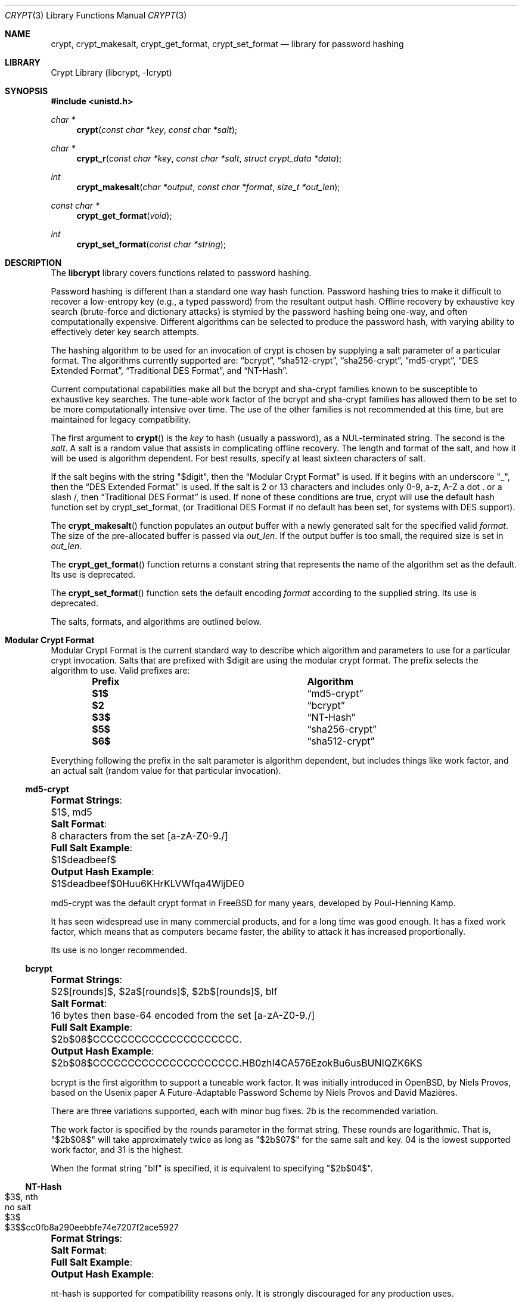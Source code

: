 .\" FreeSec: libcrypt for NetBSD
.\"
.\" Copyright (c) 1994 David Burren
.\" Copyright (c) 2015 Derek Marcotte
.\" All rights reserved.
.\"
.\" Redistribution and use in source and binary forms, with or without
.\" modification, are permitted provided that the following conditions
.\" are met:
.\" 1. Redistributions of source code must retain the above copyright
.\"    notice, this list of conditions and the following disclaimer.
.\" 2. Redistributions in binary form must reproduce the above copyright
.\"    notice, this list of conditions and the following disclaimer in the
.\"    documentation and/or other materials provided with the distribution.
.\" 3. Neither the name of the author nor the names of other contributors
.\"    may be used to endorse or promote products derived from this software
.\"    without specific prior written permission.
.\"
.\" THIS SOFTWARE IS PROVIDED BY THE AUTHORS AND CONTRIBUTORS ``AS IS'' AND
.\" ANY EXPRESS OR IMPLIED WARRANTIES, INCLUDING, BUT NOT LIMITED TO, THE
.\" IMPLIED WARRANTIES OF MERCHANTABILITY AND FITNESS FOR A PARTICULAR PURPOSE
.\" ARE DISCLAIMED.  IN NO EVENT SHALL THE AUTHORS OR CONTRIBUTORS BE LIABLE
.\" FOR ANY DIRECT, INDIRECT, INCIDENTAL, SPECIAL, EXEMPLARY, OR CONSEQUENTIAL
.\" DAMAGES (INCLUDING, BUT NOT LIMITED TO, PROCUREMENT OF SUBSTITUTE GOODS
.\" OR SERVICES; LOSS OF USE, DATA, OR PROFITS; OR BUSINESS INTERRUPTION)
.\" HOWEVER CAUSED AND ON ANY THEORY OF LIABILITY, WHETHER IN CONTRACT, STRICT
.\" LIABILITY, OR TORT (INCLUDING NEGLIGENCE OR OTHERWISE) ARISING IN ANY WAY
.\" OUT OF THE USE OF THIS SOFTWARE, EVEN IF ADVISED OF THE POSSIBILITY OF
.\" SUCH DAMAGE.
.\"
.\" $FreeBSD$
.\"
.Dd August 16, 2018
.Dt CRYPT 3
.Os
.Sh NAME
.Nm crypt ,
.Nm crypt_makesalt ,
.Nm crypt_get_format ,
.Nm crypt_set_format
.Nd "library for password hashing"
.Sh LIBRARY
.Lb libcrypt
.Sh SYNOPSIS
.In unistd.h
.Ft "char *"
.Fn crypt "const char *key" "const char *salt"
.Ft char *
.Fn crypt_r "const char *key" "const char *salt" "struct crypt_data *data"
.Ft "int"
.Fn crypt_makesalt "char *output" "const char *format" "size_t *out_len"
.Ft "const char *"
.Fn crypt_get_format "void"
.Ft "int"
.Fn crypt_set_format "const char *string"
.Sh DESCRIPTION
The
.Nm libcrypt
library covers functions related to password hashing.
.Pp
Password hashing is different than a standard one way hash function.
Password hashing tries to make it difficult to recover a low-entropy key
.Pq e.g., a typed password
from the resultant output hash.
Offline recovery by exhaustive key search
.Pq brute-force and dictionary attacks
is stymied by the password hashing being one-way, and often computationally expensive.
Different algorithms can be selected to produce the password hash, with varying ability to effectively deter key search attempts.
.Pp
The hashing algorithm to be used for an invocation of crypt is chosen by supplying a salt parameter of a particular format.
The algorithms currently supported are:
.Sx bcrypt ,
.Sx sha512-crypt ,
.Sx sha256-crypt ,
.Sx md5-crypt ,
.Sx DES Extended Format ,
.Sx Traditional DES Format ,
and
.Sx NT-Hash .
.Pp
Current computational capabilities make all but the bcrypt and sha-crypt families known to be susceptible to exhaustive key searches.
The tune-able work factor of the bcrypt and sha-crypt families has allowed them to be set to be more computationally intensive over time.
The use of the other families is not recommended at this time, but are maintained for legacy compatibility.
.Pp
The first argument to
.Fn crypt
is the
.Fa key
to hash
.Pq usually a password ,
as a NUL-terminated string.
The second is the
.Fa salt .
A salt is a random value that assists in complicating offline recovery.
The length and format of the salt, and how it will be used is algorithm dependent.
For best results, specify at least sixteen characters of salt.
.Pp
If the salt begins with the string
.Qq $digit ,
then the
.Sx Modular Crypt Format
is used.
If it begins with an underscore
.Qq _ ,
then the
.Sx DES Extended Format
is used.
If the salt is 2 or 13 characters and includes only 0-9, a-z, A-Z a dot . or a slash /, then
.Sx Traditional DES Format
is used.
If none of these conditions are true, crypt will use the default hash function set by crypt_set_format,
.Pq or Traditional DES Format if no default has been set, for systems with DES support .
.Pp
The
.Fn crypt_makesalt
function populates an
.Fa output
buffer with a newly generated salt for the specified valid
.Fa format .
The size of the pre-allocated buffer is passed via
.Fa out_len .
If the output buffer is too small, the required size is set in
.Fa out_len .
.Pp
The
.Fn crypt_get_format
function returns a constant string that represents the name of the algorithm set as the default.
Its use is deprecated.
.Pp
The
.Fn crypt_set_format
function sets the default encoding
.Fa format
according to the supplied string.
Its use is deprecated.
.Pp
The salts, formats, and algorithms are outlined below.
.Sh Modular Crypt Format
Modular Crypt Format is the current standard way to describe which algorithm and parameters to use for a particular crypt invocation.
Salts that are prefixed with $digit are using the modular crypt format.
The prefix selects the algorithm to use.
Valid prefixes are:
.Bl -column -offset indent ".Sy Prefix" ".Sy Algorithm"
.It Sy Prefix Ta Sy Algorithm
.It Li $1$       Ta
.Sx md5-crypt
.It Li $2        Ta
.Sx bcrypt
.It Li $3$       Ta
.Sx NT-Hash
.It Li $5$       Ta
.Sx sha256-crypt
.It Li $6$       Ta
.Sx sha512-crypt
.El
.Pp
Everything following the prefix in the salt parameter is algorithm dependent, but includes things like work factor, and an actual salt
.Pq random value for that particular invocation .
.Ss md5-crypt
.Bl -column ".Sy Output Hash Example:" ".Sy 8 characters from the set [a-zA-Z0-9./]"
.It Li Format Strings :  Ta $1$, md5
.It Li Salt Format :      Ta 8 characters from the set [a-zA-Z0-9./]
.It Li Full Salt Example :       Ta $1$deadbeef$
.It Li Output Hash Example :     Ta $1$deadbeef$0Huu6KHrKLVWfqa4WljDE0
.El
.Pp
md5-crypt was the default crypt format in
.Fx for many years, developed by Poul-Henning Kamp.
.Pp
It has seen widespread use in many commercial products, and for a long time was good enough.
It has a fixed work factor, which means that as computers became faster, the ability to attack it has increased proportionally.
.Pp
Its use is no longer recommended.
.Ss bcrypt
.Bl -column ".Sy Output Hash Example:" ".Sy $2b$08$CCCCCCCCCCCCCCCCCCCCC.HB0zhI4CA576EzokBu6usBUNIQZK6KS"
.It Li Format Strings :  Ta $2$[rounds]$, $2a$[rounds]$, $2b$[rounds]$, blf
.It Li Salt Format :     Ta 16 bytes then base-64 encoded from the set [a-zA-Z0-9./]
.It Li Full Salt Example :       Ta $2b$08$CCCCCCCCCCCCCCCCCCCCC.
.It Li Output Hash Example :     Ta $2b$08$CCCCCCCCCCCCCCCCCCCCC.HB0zhI4CA576EzokBu6usBUNIQZK6KS
.El
.Pp
bcrypt is the first algorithm to support a tuneable work factor.
It was initially introduced in
.Ox , by Niels Provos, based on the Usenix paper "A Future-Adaptable Password Scheme" by Niels Provos and David Mazi\(`eres.
.Pp
There are three variations supported, each with minor bug fixes.
2b is the recommended variation.
.Pp
The work factor is specified by the rounds parameter in the format string.
These rounds are logarithmic.
That is,
.Qq $2b$08$
will take approximately twice as long as
.Qq $2b$07$
for the same salt and key.
04 is the lowest supported work factor, and 31 is the highest.
.Pp
When the format string
.Qq blf
is specified, it is equivalent to specifying
.Qq $2b$04$ .
.Ss NT-Hash
.Bl -column ".Sy Output Hash Example:" ".Sy $3$sdlksjfdlksjdlfk"
.It Li Format Strings :  Ta $3$, nth
.It Li Salt Format :  Ta no salt
.It Li Full Salt Example :  Ta $3$
.It Li Output Hash Example :  Ta $3$$cc0fb8a290eebbfe74e7207f2ace5927
.El
.Pp
nt-hash is supported for compatibility reasons only.
It is strongly discouraged for any production uses.
.Ss sha256-crypt
.Bl -column ".Sy Output Hash Example:" ".Sy $5$saltstring$5B8vYYiY.CVt1RlTTf8KbXBH3hsxY/GNooZaBBGWEc5, $5$rounds=10000$saltstringsaltst$3xv.VbSHBb41AL9AvLeujZkZRBAwqFMz2.opqey6IcA "
.It Li Format Strings :  Ta $5$, $5$rounds=[rounds]$, sha256
.It Li Salt Format :     Ta 16 characters from the set [a-zA-Z0-9./]
.It Li Full Salt Examples :      Ta $5$saltstring$, $5$rounds=10000$saltstringsaltst$
.It Li Output Hash Examples :     Ta $5$saltstring$5B8vYYiY.CVt1RlTTf8KbXBH3hsxY/GNooZaBBGWEc5, $5$rounds=10000$saltstringsaltst$3xv.VbSHBb41AL9AvLeujZkZRBAwqFMz2.opqey6IcA
.El
.Pp
sha256 supports a tunable work factor.
It was developed by Ulrich Drepper of Red Hat, and is detailed in
.Qq Unix crypt using SHA-256 and SHA-512 .
.Pp
From that document:
.Pp
.Qo
Security departments in companies are trying to phase out all uses of MD5.
They demand a method which is officially sanctioned.
For US-based users this means tested by the NIST.
.Pp
This rules out the use of another already implemented method with limited spread: the use of the Blowfish encryption method.
The choice comes down to tested encryption
.Pq 3DES, AES
or hash sums
.Pq the SHA family .
.Qc
.Pp
The prepositions in the above statement are misleading.
Blowfish as a primitive, like 3DES or AES, has stood up to years of scrutinty by the cryptographic communinty.
bcrypt, the password hashing function, is ubiquitous.
It also currently provides greater resilience against pipe-lined or GPU-based attacks for the approximate same CPU workload as the sha-crypt family, based on its limited memory requirements.
This is not expected to remain true with future improvements to GPUs.
An additional subtle difference between bcrypt and the sha families is that bcrypt's salt is 2^128 bits, while the sha family is 2^96 bits.
.Pp
If you require a algorithm that includes NIST sanctioned primitives, choose one of the sha-crypt methods.
.Pp
The work factor is specified by the rounds parameter in the format string.
These rounds are linear.
That is,
.Qq $5$rounds=20000$
will take approximately twice as long as
.Qq $5$rounds=10000$
for the same salt and key.
1000 is the minimum number of rounds, 999999999 is the maximum.
.Pp
When the format string
.Qq sha256 ,
or
.Qq $5$
is specified, it is equivalent to specifying
.Qq $5$rounds=5000$ .
.Ss sha512-crypt
.Bl -column ".Sy Output Hash Example:" ".Sy $6$saltstring$svn8UoSVapNtMuq1ukKS4tPQd8iKwSMHWjl/O817G3uBnIFNjnQJuesI68u4OTLiBFdcbYEdFCoEOfaS35inz1, $6$rounds=10000$saltstringsaltst$OW1/O6BYHV6BcXZu8QVeXbDWra3Oeqh0sbHbbMCVNSnCM/UrjmM0Dp8vOuZeHBy/YTBmSK6H9qs/y3RnOaw5v."
.It Li Format Strings :  Ta $6$, $6$rounds=[rounds]$, sha512
.It Li Salt Format :     Ta 16 characters from the set [a-zA-Z0-9./]
.It Li Full Salt Examples :      Ta $6$saltstring$, $6$rounds=10000$saltstringsaltst$
.It Li Output Hash Examples :     Ta $6$saltstring$svn8UoSVapNtMuq1ukKS4tPQd8iKwSMHWjl/O817G3uBnIFNjnQJuesI68u4OTLiBFdcbYEdFCoEOfaS35inz1, $6$rounds=10000$saltstringsaltst$OW1/O6BYHV6BcXZu8QVeXbDWra3Oeqh0sbHbbMCVNSnCM/UrjmM0Dp8vOuZeHBy/YTBmSK6H9qs/y3RnOaw5v.
.El
sha512 is nearly equivalent to sha256, except that it uses SHA512 as a primitive.
See Unix crypt using SHA-256 and SHA-512 for more details.
The details provided in sha256 apply here as well.
When the format string
.Qq sha512 ,
or
.Qq $6$
is specified, it is equivalent to specifying
.Qq $6$rounds=5000$ .
.Sh DES Extended Format
The key is divided into groups of 8 characters
.Pq the last group is NUL-padded
and the low-order 7 bits of each character
.Pq 56 bits per group
are used to form the DES key as follows: the first group of 56 bits becomes the initial DES key.
For each additional group, the XOR of the encryption of the current DES key with itself and the group bits becomes the next DES key.
.Pp
The salt is a 9-character array consisting of an underscore followed by 4 bytes of iteration count and 4 bytes of salt.
These are encoded as printable characters, 6 bits per character, least significant character first.
The values 0 to 63 are encoded as
.Qq ./0-9A-Za-z .
This allows 24 bits for both count and salt.
.Pp
The salt introduces disorder in the DES algorithm in one of 16777216 or 4096 possible ways
.Pq i.e., with 24 or 12 bits: if bit i of the salt is set, then bits i and i+24 are swapped in the DES E-box output .
.Pp
The DES key is used to encrypt a 64-bit constant using count iterations of DES.
The value returned is a NUL-terminated string, 20 or 13 bytes
.Pq plus NUL
in length, consisting of the salt followed by the encoded 64-bit encryption.
.Sh Traditional DES Format
The algorithm used will depend upon whether
.Fn crypt_set_format
function sets the default encoding format according to the supplied
.Fa string .
.Pp
The
.Fn crypt_r
function behaves identically to
.Fn crypt ,
except that the resulting string is stored in
.Fa data ,
making it thread-safe.
.Sh RETURN VALUES
The
.Fn crypt
and
.Fn crypt_r
functions return a pointer to the encrypted value on success, and NULL on
failure.
Note: this is not a standard behavior, AT&T
.Fn crypt
will always return a pointer to a string.
.Pp
The
.Fn crypt_makesalt
function will return a 0 on success, or non-zero on failure.
It may fail in one of two ways.
If
.Fa out_len
has changed, the
.Fa output
buffer was not large enough to store the salt.
The required size will be stored in
.Fa out_len .
If
.Fa out_len
has not changed, then the
.Fa format
passed was invalid.
.Pp
The
.Fn crypt_set_format
function will return 1 if the supplied encoding format was valid.
Otherwise, a value of 0 is returned.
.Sh EXAMPLES
.Bd -literal
#include <stdio.h>
#include <string.h>
#include <unistd.h>

int main(void)
{
	struct crypt_data buf1, buf2;
	char *hash, *check;
	char salt[256];
	size_t salt_sz;
	
	salt_sz = sizeof(salt);

	/* Generate a new salt for a crypt format specification. */
	if (crypt_makesalt(salt, "$2b$08$", &salt_sz)) {
		if (salt_sz != sizeof(salt)) {
			printf("Buffer too small for format salt.\\n");
			return (1);
		}

		printf("Invalid format specified.\\n");
		return (2);
	}

	printf("crypt_makesalt result: %s\\n", salt);

	/*
	 * Generate a crypt for storage, using salt as the algorithm selection
	 * and parameters.
	 */
	hash = crypt_r("Initial example password.", salt, &buf1);
	if (hash == NULL) {
		printf("crypt_r (hash) failed.\\n");
		return (3);
	}

	printf("crypt_r (hash) result: %s\\n", hash);

	/* Generate a crypt of a known value using the salt of a stored hash. */
	check = crypt_r("Password provided at a later time.", hash, &buf2);
	if (check == NULL) {
		printf("crypt_r (check) failed.\\n");
		return (4);
	}

	printf("crypt_r (check) result: %s\\n", check);

	/*
	 * Do not leak anything about the original hash when comparing. Timing
	 * safe comparison is prudent.
	 */
	if (timingsafe_bcmp(hash, check, strlen(hash))) {
		printf("The two passwords do not match.\\n");
		return (5);
	}

	printf("The two passwords match.\\n");

	return (0);
}
.Ed
.Sh SEE ALSO
.Xr login 1 ,
.Xr passwd 1 ,
.Xr getpass 3 ,
.Xr login_getcapstr 3 ,
.Xr passwd 5
.Sh HISTORY
A rotor-based
.Fn crypt
function appeared in Version 6 AT&T UNIX.
The current style
.Fn crypt
first appeared in Version 7 AT&T UNIX.
.Pp
The DES section of the code (FreeSec 1.0) was developed outside the United
States of America as an unencumbered replacement for the U.S.-only
.Nx
libcrypt encryption library.
.Pp
The
.Fn crypt_r
function was added in
.Fx 12.0 .
.Sh AUTHORS
Originally written by
.An -nosplit
.An David Burren Aq Mt davidb@werj.com.au
, later additions and changes by
.An Poul-Henning Kamp ,
.An Mark R V Murray ,
.An Michael Bretterklieber ,
.An Kris Kennaway ,
.An Brian Feldman ,
.An Paul Herman ,
.An Niels Provos , and
.An Derek Marcotte .
.Sh BUGS
The
.Fn crypt
function returns a pointer to static data, and subsequent
calls to
.Fn crypt
will modify the same data.
Likewise,
.Fn crypt_set_format
modifies static data.
.Sh SECURITY CONSIDERATIONS
The following algorithms are considered insecure, and are not recommended
for new implementations:
.Sx md5-crypt ,
.Sx DES Extended Format ,
.Sx Traditional DES Format ,
and
.Sx NT-Hash .
.Pp
.Sx bcrypt
is preferred over
.Sx sha512-crypt ,
or
.Sx sha256-crypt ,
because of
its resiliance to pipelined, and GPU based attacks - unless having a
NIST-approved algorithm is a requirement.

